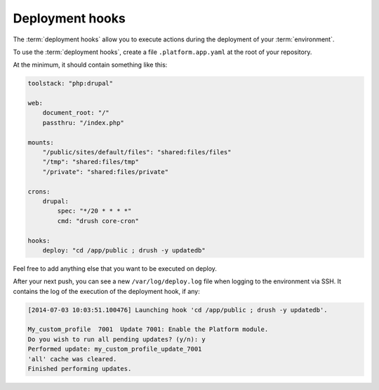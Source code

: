 Deployment hooks
================

The :term:`deployment hooks` allow you to execute actions during the deployment of your :term:`environment`.

To use the :term:`deployment hooks`, create a file ``.platform.app.yaml`` at the root of your repository.

At the minimum, it should contain something like this:

.. code-block::
    console

    toolstack: "php:drupal"

    web:
        document_root: "/"
        passthru: "/index.php"

    mounts:
        "/public/sites/default/files": "shared:files/files"
        "/tmp": "shared:files/tmp"
        "/private": "shared:files/private"

    crons:
        drupal:
            spec: "*/20 * * * *"
            cmd: "drush core-cron"

    hooks:
        deploy: "cd /app/public ; drush -y updatedb"

Feel free to add anything else that you want to be executed on deploy.

After your next push, you can see a new ``/var/log/deploy.log`` file when logging to the environment via SSH. It contains the log of the execution of the deployment hook, if any:

.. code-block::
    console

    [2014-07-03 10:03:51.100476] Launching hook 'cd /app/public ; drush -y updatedb'.

    My_custom_profile  7001  Update 7001: Enable the Platform module.
    Do you wish to run all pending updates? (y/n): y
    Performed update: my_custom_profile_update_7001
    'all' cache was cleared.
    Finished performing updates.
